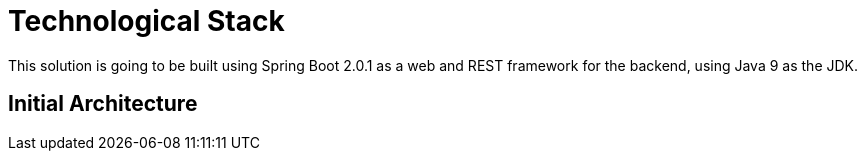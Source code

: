 = Technological Stack
This solution is going to be built using Spring Boot 2.0.1 as a web and REST framework for the backend, using Java 9 as the JDK.

== Initial Architecture
